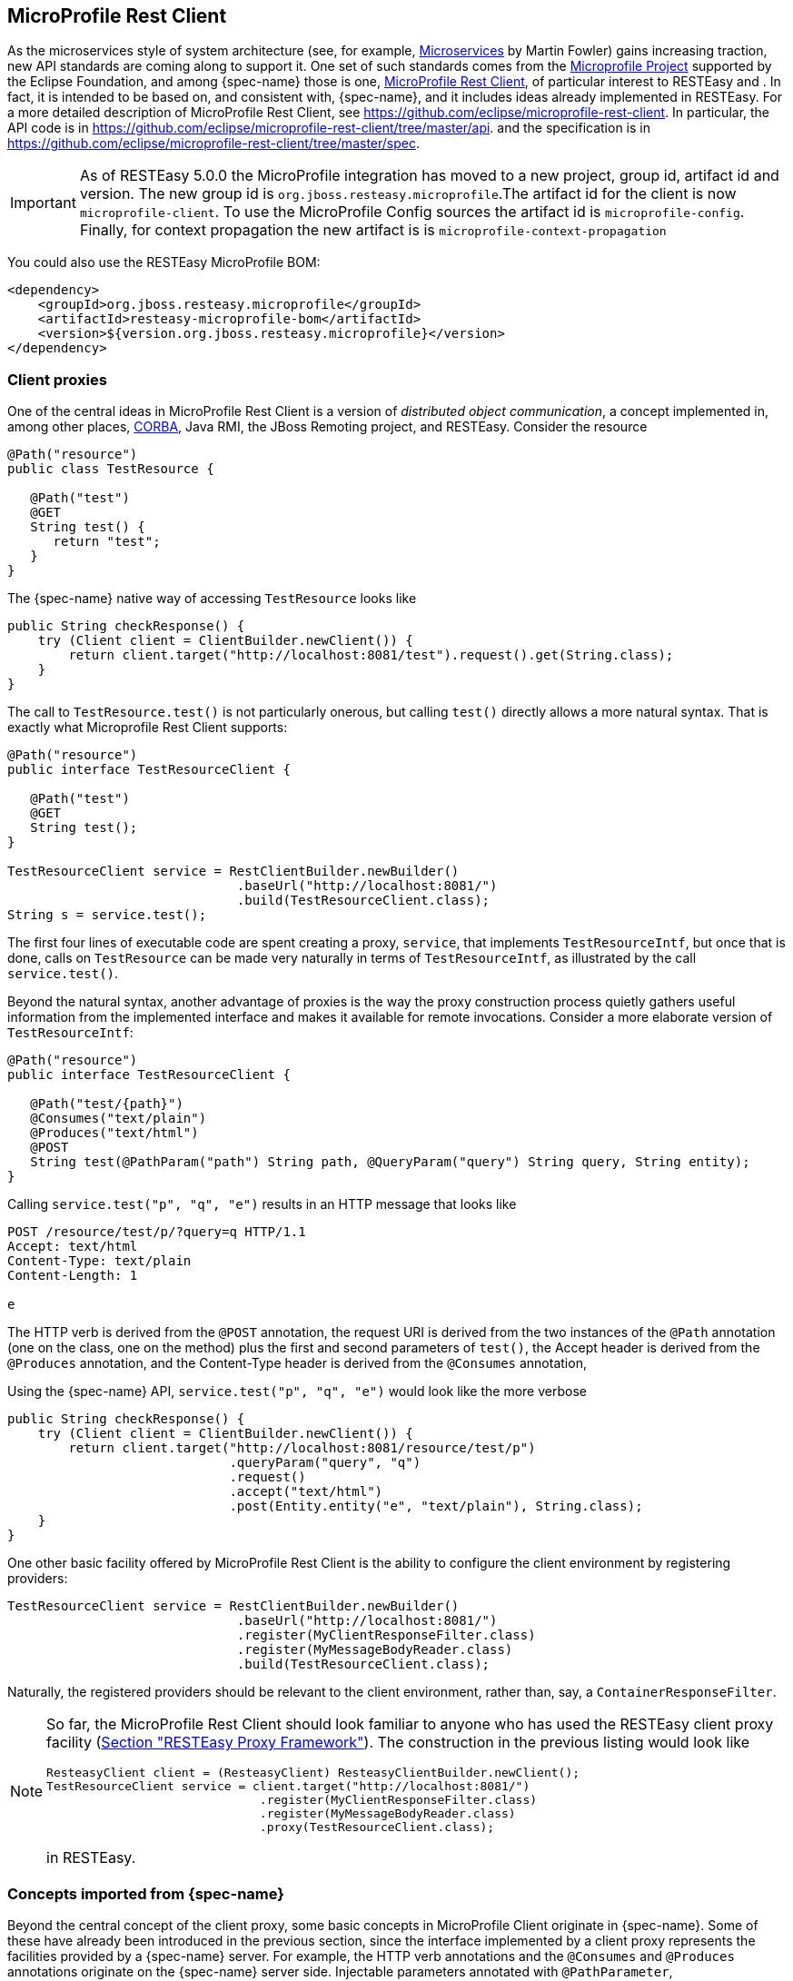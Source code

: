 == MicroProfile Rest Client

As the microservices style of system architecture (see, for example, https://martinfowler.com/articles/microservices.html[Microservices] by Martin Fowler) gains increasing traction, new API standards are coming along to support it.
One set of such standards comes from the https://microprofile.io/[Microprofile Project] supported by the Eclipse
Foundation, and among {spec-name} those is one, https://microprofile.io/project/eclipse/microprofile-rest-client[MicroProfile Rest Client],
of particular interest to RESTEasy and . In fact, it is intended to be based on, and consistent with, {spec-name}, and
it includes ideas already implemented in RESTEasy. For a more detailed description of MicroProfile Rest Client,
see https://github.com/eclipse/microprofile-rest-client. In particular, the API code is in
https://github.com/eclipse/microprofile-rest-client/tree/master/api. and the specification is in https://github.com/eclipse/microprofile-rest-client/tree/master/spec.

IMPORTANT: As of RESTEasy 5.0.0 the MicroProfile integration has moved to a new project, group id, artifact id and version.
The new group id is `org.jboss.resteasy.microprofile`.The artifact id for the client is now `microprofile-client`.
To use the MicroProfile Config sources the artifact id is `microprofile-config`.
Finally, for context propagation the new artifact is is `microprofile-context-propagation`

You could also use the RESTEasy MicroProfile BOM: 
[source,xml]
----
<dependency>
    <groupId>org.jboss.resteasy.microprofile</groupId>
    <artifactId>resteasy-microprofile-bom</artifactId>
    <version>${version.org.jboss.resteasy.microprofile}</version>
</dependency>
----

=== Client proxies

One of the central ideas in MicroProfile Rest Client is a version of __distributed object communication__, a concept
implemented in, among other places, http://www.corba.org/orb_basics.htm[CORBA], Java RMI, the JBoss Remoting project,
and RESTEasy. Consider the resource

[source,java]
----

@Path("resource")
public class TestResource {

   @Path("test")
   @GET
   String test() {
      return "test";
   }
}
----

The {spec-name} native way of accessing `TestResource` looks like

[source,java]
----
public String checkResponse() {
    try (Client client = ClientBuilder.newClient()) {
        return client.target("http://localhost:8081/test").request().get(String.class);
    }
}
----

The call to `TestResource.test()` is not particularly onerous, but calling `test()` directly allows a more natural syntax.
That is exactly what Microprofile Rest Client supports: 

[source,java]
----
@Path("resource")
public interface TestResourceClient {

   @Path("test")
   @GET
   String test();
}
   
TestResourceClient service = RestClientBuilder.newBuilder()
                              .baseUrl("http://localhost:8081/")
                              .build(TestResourceClient.class);
String s = service.test();
----

The first four lines of executable code are spent creating a proxy, `service`, that implements `TestResourceIntf`, but once that is done, calls on `TestResource` can be made very naturally in terms of `TestResourceIntf`, as illustrated by the call `service.test()`. 

Beyond the natural syntax, another advantage of proxies is the way the proxy construction process quietly gathers useful information from the implemented interface and makes it available for remote invocations.
Consider a more elaborate version of `TestResourceIntf`: 

[source,java]
----
@Path("resource")
public interface TestResourceClient {

   @Path("test/{path}")
   @Consumes("text/plain")
   @Produces("text/html")
   @POST
   String test(@PathParam("path") String path, @QueryParam("query") String query, String entity);
}
----

Calling `service.test("p", "q", "e")` results in an HTTP message that looks like 

[source]
----
POST /resource/test/p/?query=q HTTP/1.1
Accept: text/html
Content-Type: text/plain
Content-Length: 1

e
----

The HTTP verb is derived from the `@POST` annotation, the request URI is derived from the two instances of the `@Path`
annotation (one on the class, one on the method) plus the first and second parameters of `test()`, the Accept header
is derived from the `@Produces` annotation, and the Content-Type header is derived from the `@Consumes` annotation,

Using the {spec-name} API, `service.test("p", "q", "e")` would look like the more verbose

[source,java]
----
public String checkResponse() {
    try (Client client = ClientBuilder.newClient()) {
        return client.target("http://localhost:8081/resource/test/p")
                             .queryParam("query", "q")
                             .request()
                             .accept("text/html")
                             .post(Entity.entity("e", "text/plain"), String.class);
    }
}
----

One other basic facility offered by MicroProfile Rest Client is the ability to configure the client environment by registering providers: 

[source,java]
----
TestResourceClient service = RestClientBuilder.newBuilder()
                              .baseUrl("http://localhost:8081/")
                              .register(MyClientResponseFilter.class)
                              .register(MyMessageBodyReader.class)
                              .build(TestResourceClient.class);
----

Naturally, the registered providers should be relevant to the client environment, rather than, say, a `ContainerResponseFilter`. 

[NOTE]
====
So far, the MicroProfile Rest Client should look familiar to anyone who has used the RESTEasy client proxy facility
(<<_client_proxies,Section "RESTEasy Proxy Framework">>). The construction in  the previous listing would look like

[source,java]
----
ResteasyClient client = (ResteasyClient) ResteasyClientBuilder.newClient();
TestResourceClient service = client.target("http://localhost:8081/")
                              .register(MyClientResponseFilter.class)
                              .register(MyMessageBodyReader.class)
                              .proxy(TestResourceClient.class);
----

in RESTEasy. 
====

=== Concepts imported from {spec-name}

Beyond the central concept of the client proxy, some basic concepts in MicroProfile Client originate in {spec-name}.
Some of these have already been introduced in the previous section, since the interface implemented by a client proxy
represents the facilities provided by a {spec-name} server. For example, the HTTP verb annotations and the `@Consumes`
and `@Produces` annotations originate on the {spec-name} server side. Injectable parameters annotated with
`@PathParameter`, `@QueryParameter`, etc., also come from {spec-name}.

Nearly all of the provider concepts supported by MicroProfile Client also originate in {spec-name}. These are:

* `jakarta.ws.rs.client.ClientRequestFilter`
* `jakarta.ws.rs.client.ClientResponseFilter`
* `jakarta.ws.rs.ext.MessageBodyReader`
* `jakarta.ws.rs.ext.MessageBodyWriter`
* `jakarta.ws.rs.ext.ParamConverter`
* `jakarta.ws.rs.ext.ReaderInterceptor`
* `jakarta.ws.rs.ext.WriterInterceptor`

Like {spec-name}, MicroProfile Client also has the concept of mandated providers.
These are 

* JSON-P `MessageBodyReader` and `MessageBodyWriter` must be provided.
* JSON-B `MessageBodyReader` and `MessageBodyWriter` must be provided if the implementation supports JSON-B.
* `MessageBodyReader` and `MessageBodyWriter`  must be provided for the following types:
** `byte[]`
** `String`
** `InputStream`
** `Reader`
** `File`


=== Beyond {spec-name} and RESTEasy

Some concepts in MicroProfile Rest Client do not appear in either {spec-name} or RESTEasy.

==== Default media type

Whenever no media type is specified by, for example, `@Consumes` or `@Produces` annotations, the media type of a request
entity or response entity is "application/json". This is different than {spec-name}, where the media type defaults to
"application/octet-stream".

==== Declarative registration of providers

In addition to programmatic registration of providers as illustrated above, it is also possible to register providers declaratively with annotations introduced in MicroProfile Rest Client.
In particular, providers can be registered by adding the `org.eclipse.microprofile.rest.client.annotation.RegisterProvider` annotation to the target interface: 

[source,java]
----

@Path("resource")
@RegisterProvider(MyClientResponseFilter.class)
@RegisterProvider(MyMessageBodyReader.class)
public interface TestResourceClient {

   @Path("test/{path}")
   @Consumes("text/plain")
   @Produces("text/html")
   @POST
   String test(@PathParam("path") String path, @QueryParam("query") String query, String entity);
}
----

Declaring `MyClientResponseFilter` and `MyMessageBodyReader` with annotations eliminates the need to call `RestClientBuilder.register()`.

==== Global registration of providers

One more way to register providers is by implementing one or both of the listeners in package `org.eclipse.microprofile.rest.client.spi`: 

[source,java]
----
public interface RestClientBuilderListener {

    void onNewBuilder(RestClientBuilder builder);
}

public interface RestClientListener {

    void onNewClient(Class<?> serviceInterface, RestClientBuilder builder);
}
----

which can access a `RestClientBuilder` upon creation of a new `RestClientBuilder` or upon the execution of `RestClientBuilder.build()`, respectively.
Implementations must be declared in 

[source]
----
META-INF/services/org.eclipse.microprofile.rest.client.spi.RestClientBuilderListener
----

or

[source]
----
META-INF/services/org.eclipse.microprofile.rest.client.spi.RestClientListener
----

==== Declarative specification of headers

One way of declaring a header to be included in a request is by annotating one of the resource method parameters with `@HeaderValue`: 

[source,java]
----
@POST
@Produces(MediaType.TEXT_PLAIN)
@Consumes(MediaType.TEXT_PLAIN)
String contentLang(@HeaderParam(HttpHeaders.CONTENT_LANGUAGE) String contentLanguage, String subject);
----

That option is available with RESTEasy client proxies as well, but in case it is inconvenient or otherwise inappropriate to include the necessary parameter, MicroProfile Client makes a declarative alternative available through the use of the `org.eclipse.microprofile.rest.client.annotation.ClientHeaderParam` annotation: 

[source,java]
----
@POST
@Produces(MediaType.TEXT_PLAIN)
@Consumes(MediaType.TEXT_PLAIN)
@ClientHeaderParam(name=HttpHeaders.CONTENT_LANGUAGE, value="en")
String contentLang(String subject);
----

In this example, the header value is hardcoded, but it is also possible to compute a value: 

[source,java]
----
@POST
@Produces(MediaType.TEXT_PLAIN)
@Consumes(MediaType.TEXT_PLAIN)
@ClientHeaderParam(name=HttpHeaders.CONTENT_LANGUAGE, value="{getLanguage}")
String contentLang(String subject);

default String getLanguage() {
   return headers.getFirst(HttpHeaders.CONTENT_LANGUAGE);
}
----

==== Propagating headers on the server

An instance of `org.eclipse.microprofile.rest.client.ext.ClientHeadersFactory`, 

[source,java,subs="attributes+"]
----

public interface ClientHeadersFactory {

/**
 * Updates the HTTP headers to send to the remote service. Note that providers
 * on the outbound processing chain could further update the headers.
 *
 * @param incomingHeaders - the map of headers from the inbound {spec-name} request. This will
 * be an empty map if the associated client interface is not part of a {spec-name} request.
 * @param clientOutgoingHeaders - the read-only map of header parameters specified on the
 * client interface.
 * @return a map of HTTP headers to merge with the clientOutgoingHeaders to be sent to
 * the remote service.
 */
MultivaluedMap<String, String> update(MultivaluedMap<String, String> incomingHeaders,
                                      MultivaluedMap<String, String> clientOutgoingHeaders);
}
----

if activated, can do a bulk transfer of incoming headers to an outgoing request.
The default instance `org.eclipse.microprofile.rest.client.ext.DefaultClientHeadersFactoryImpl` will return a map consisting of those incoming headers listed in the comma separated configuration property 

[source]
----
org.eclipse.microprofile.rest.client.propagateHeaders
----

In order for an instance of `ClientHeadersFactory` to be activated, the interface must be annotated with `org.eclipse.microprofile.rest.client.annotation.RegisterClientHeaders`.
Optionally, the annotation may include a value field set to an implementation class; without an explicit value, the default instance will be used. 

Although a `ClientHeadersFactory` is not officially designated as a provider, it is now (as of MicroProfile REST Client specification 1.4) subject to injection.
In particular, when an instance of `ClientHeadersFactory` is managed by CDI, then CDI injection is mandatory.
When a REST Client is executing in the context of a {spec-name} implementation, then `@Context` injection into a `ClientHeadersFactory` is currently optional.
RESTEasy supports CDI injection and does not currently support @Context injection. 

==== ResponseExceptionMapper

The `org.eclipse.microprofile.rest.client.ext.ResponseExceptionMapper` is the client side inverse of the
`jakarta.ws.rs.ext.ExceptionMapper` defined in {spec-name}. That is, where `ExceptionMapper.toResponse()` turns an
`Exception` thrown during server side processing into a `Response`, `ResponseExceptionMapper.toThrowable()` turns a
`Response` received on the client side with an HTTP error status into an `Exception`. `ResponseExceptionMapper` can be
registered in the same manner as other providers, that is, either programmatically or declaratively.
In the absence of a registered `ResponseExceptionMapper`, a default `ResponseExceptionMapper` will map any response with status >= 400 to a `WebApplicationException`. 

==== Proxy injection by CDI

MicroProfile Rest Client mandates that implementations must support CDI injection of proxies.
At first, the concept might seem odd in that CDI is more commonly available on the server side.
However, the idea is very consistent with the microservices philosophy.
If an application is composed of a number of small services, then it is to be expected that services will often act as clients to other services. 

CDI (Contexts and Dependency Injection) is a fairly rich subject and beyond the scope of this Guide.
For more information, see https://jakarta.ee/specifications/cdi/3.0/jakarta-cdi-spec-3.0.html[Jakarta Contexts and Dependency Injection] (the specification), https://eclipse-ee4j.github.io/jakartaee-tutorial/[Jakarta EE Tutorial], or https://docs.jboss.org/weld/reference/latest-3.1/en-US/html_single/[WELD - CDI Reference Implementation]. 

The fundamental thing to know about CDI injection is that annotating a variable with `jakarta.inject.Inject` will lead the CDI runtime (if it is present and enabled) to create an object of the appropriate type and assign it to the variable.
For example, in 

[source,java]
----
   public interface Book {
      String getTitle();
       void setTitle(String title);
   }

   @Dependent
   public class BookImpl implements Book {
      
      private String title;

      @Override
      public String getTitle() {
         return title;
      }
      
      @Override
      public void setTitle(String title) {
         this.title = title;
      }
   }
   
   public class Author {
      
      @Inject
      private Book book;
      
      public Book getBook() {
         return book;
      }
   }
----

The CDI runtime will create an instance of `BookImpl` and assign it to the private field `book` when an instance of `Author` is created; 

In this example, the injection is done because `BookImpl` is assignable to `book`, but greater discrimination can be imposed by annotating the interface and the field with *qualifier* annotations.
For the injection to be legal, every qualifier on the field must be present on the injected interface.
For example:

[source,java]
----
@Qualifier
@Target({ElementType.TYPE, ElementType.METHOD, ElementType.PARAMETER, ElementType.FIELD})
@Retention(RetentionPolicy.RUNTIME)
public @interface Text {}

@Qualifier
@Target({ElementType.TYPE, ElementType.METHOD, ElementType.PARAMETER, ElementType.FIELD})
@Retention(RetentionPolicy.RUNTIME)
public @interface Graphic {}

@Text
public class TextBookImpl extends BookImpl { }

@Graphic
public class GraphicNovelImpl extends BookImpl { }

public class Genius {

  @Inject @Graphic
  Book book;
}
----

Here, the class `TextBookImpl` is annotated with the `@Text` qualifier and `GraphicNovelImpl` is annotated with `@Graphic`.
It follows that an instance of `GraphicNovelImpl` is eligible for assignment to the field `book` in the `Genius` class, but an instance of `TextBookImpl` is not. 

Now, in MicroProfile Rest Client, any interface that is to be managed as a CDI bean must be annotated with `@RegisterRestClient`: 

[source,java]
----
@Path("resource")
@RegisterProvider(MyClientResponseFilter.class)
public static class TestResourceImpl {

  @Inject TestDataBase db;

  @Path("test/{path}")
  @Consumes("text/plain")
  @Produces("text/html")
  @POST
  public String test(@PathParam("path") String path, @QueryParam("query") String query, String entity) {
     return db.getByName(query);
  }
}

@Path("database")
@RegisterRestClient
public interface TestDataBase {

  @Path("")
  @POST
  public String getByName(String name);
}
----

Here, the MicroProfile Rest Client implementation creates a proxy for a `TestDataBase` service, allowing easy access by `TestResourceImpl`.
Notice, though, that there's no indication of where the `TestDataBase` implementation lives.
That information can be supplied by the optional `@RegisterProvider` parameter `baseUri`:

[source,java]
----
@Path("database")
@RegisterRestClient(baseUri="https://localhost:8080/webapp")
public interface TestDataBase {

  @Path("")
  @POST
  String getByName(String name);
}
----

which indicates that an implementation of `TestDatabase` can be accessed at https://localhost:8080/webapp.
The same information can be supplied externally with the system variable 

[source]
----
fqn of TestDataBase/mp-rest/uri=URL
----

or

[source]
----
fqn of TestDataBase/mp-rest/url=URL
----

which will override the value hardcoded in `@RegisterRestClient`.
For example, 

[source]
----
com.bluemonkeydiamond.TestDatabase/mp-rest/url=https://localhost:8080/webapp
----

A number of other properties will be examined in the course of creating the proxy, including, for example 

[source]
----
com.bluemonkeydiamond.TestDatabase/mp-rest/providers
----

a comma separated list of provider classes to be registered with the proxy.
See the MicroProfile Client documentation for more such properties. 

These properties can be simplified through the use of the `configKey` field in `@RegisterRestClient`.
For example, setting the `configKey` as in 

[source,java]
----
@Path("database")
@RegisterRestClient(configKey="bmd")
public interface TestDataBase {}
----

allows the use of properties like 

[source]
----
bmd/mp-rest/url=https://localhost:8080/webapp
----

Note that, since the configKey is not tied to a particular interface name, multiple proxies can be configured with the same properties. 

==== Proxy lifecycle

Proxies should be closed so that any resources they hold can be released.
Every proxy created by `RestClientBuilder` implements the `java.io.Closeable` interface, so it is always possible to cast a proxy to `Closeable` and call `close()`.
A nice trick to have the proxy interface explicitly extend `Closeable`, which not only avoids the need for a cast but also makes the proxy eligible to use in a try-with-resources block: 

[source,java]
----

@Path("resource")
public interface TestResourceIntf extends Closeable {

   @Path("test")
   @GET
   String test();
}
----

[source,java]
----
public String checkResponse() {
    TestResourceClient service = RestClientBuilder.newBuilder()
                                  .baseUrl("http://localhost:8081/")
                                  .build(TestResourceClient.class);
    try (TestResourceClient tr = service) {
       return service.test();
    }
}
----

==== Asynchronous support

An interface method can be designated as asynchronous by having it return a `java.util.concurrent.CompletionStage`.
For example, in 

[source,java]
----
public interface TestResourceClient extends Closeable {

   @Path("test")
   @GET
   String test();
   
   @Path("testasync")
   @GET
   CompletionStageString testAsync();
}
----

the `test()` method can be turned into the asynchronous method `testAsync()` by having it return a `CompletionStageString` instead of a `String`. 

Asynchronous methods are made to be asynchronous by scheduling their execution on a thread distinct from the calling thread.
The MicroProfile Client implementation will have a default means of doing that, but `RestClientBuilder.executorService(ExecutorService)` provides a way of substituting an application specific `ExecutorService`. 

The classes `AsyncInvocationInterceptorFactory` and `AsyncInvocationInterceptor` in package `org.eclipse.microprofile.rest.client.ext` provides a means of communication between the calling thread and the asynchronous thread: 

[source,java]
----
public interface AsyncInvocationInterceptorFactory {

    /**
     * Implementations of this method should return an implementation of the
     * AsyncInvocationInterceptor interface.  The MP Rest Client
     * implementation runtime will invoke this method, and then invoke the
     * prepareContext and applyContext methods of the
     * returned interceptor when performing an asynchronous method invocation.
     * Null return values will be ignored.
     *
     * @return Non-null instance of AsyncInvocationInterceptor
     */
    AsyncInvocationInterceptor newInterceptor();
}

public interface AsyncInvocationInterceptor {

    /**
     * This method will be invoked by the MP Rest Client runtime on the "main"
     * thread (i.e. the thread calling the async Rest Client interface method)
     * prior to returning control to the calling method.
     */
    void prepareContext();

    /**
     * This method will be invoked by the MP Rest Client runtime on the "async"
     * thread (i.e. the thread used to actually invoke the remote service and
     * wait for the response) prior to sending the request.
     */
    void applyContext();

    /**
     * This method will be invoked by the MP Rest Client runtime on the "async"
     * thread (i.e. the thread used to actually invoke the remote service and
     * wait for the response) after all providers on the inbound response flow
     * have been invoked.
     *
     * @since 1.2
     */
     void removeContext();
}
----

The following sequence of events occurs: 

. `AsyncInvocationInterceptorFactory.newInterceptor()` is called on the calling thread to get an instance of the `AsyncInvocationInterceptor`. 
. `AsyncInvocationInterceptor.prepareContext()` is executed on the calling thread to store information to be used by the request execution. 
. `AsyncInvocationInterceptor.applyContext()` is executed on the  asynchronous thread. 
. All relevant outbound providers such as interceptors and filters are executed on the asynchronous thread, followed by the request invocation. 
. All relevant inbound providers are executed on the asynchronous thread, followed by executing `AsyncInvocationInterceptor.removeContext()`
. The asynchronous thread returns. 

An `AsyncInvocationInterceptorFactory` class is enabled by registering it on the client interface with `@RegisterProvider`. 

==== SSL

The MicroProfile Client `RestClientBuilder` interface includes a number of methods that support the use of SSL: 

[source]
----
RestClientBuilder hostnameVerifier(HostnameVerifier hostnameVerifier);
RestClientBuilder keyStore(KeyStore keyStore, String keystorePassword);
RestClientBuilder sslContext(SSLContext sslContext);
RestClientBuilder trustStore(KeyStore trustStore);
----

For example: 

[source,java]
----
KeyStore trustStore = createTrustStore() ;
HostnameVerifier verifier = createHostnameVerifier();
TestResourceIntf service = RestClientBuilder.newBuilder()
                              .baseUrl("http://localhost:8081/")
                              .trustStore(trustStore)
                              .hostnameVerifier(verifier)
                              .build(TestResourceIntf.class);
----

It is also possible to configure `HostnameVerifier`s, `KeyStore`s, and `TrustStore`s using configuration properties: 

* com.bluemonkeydiamond.TestResourceIntf/mp-rest/hostnameVerifier
* com.bluemonkeydiamond.TestResourceIntf/mp-rest/keyStore
* com.bluemonkeydiamond.TestResourceIntf/mp-rest/keyStorePassword
* com.bluemonkeydiamond.TestResourceIntf/mp-rest/keyStoreType
* com.bluemonkeydiamond.TestResourceIntf/mp-rest/trustStore
* com.bluemonkeydiamond.TestResourceIntf/mp-rest/trustStorePassword
* com.bluemonkeydiamond.TestResourceIntf/mp-rest/trustStoreType

The values of the ".../mp-rest/keyStore" and "../mp-rest/trustStore" parameters can be either classpath resources (e.g., "classpath:/client-keystore.jks") or files (e.g., "file:/home/user/client-keystore.jks"). 